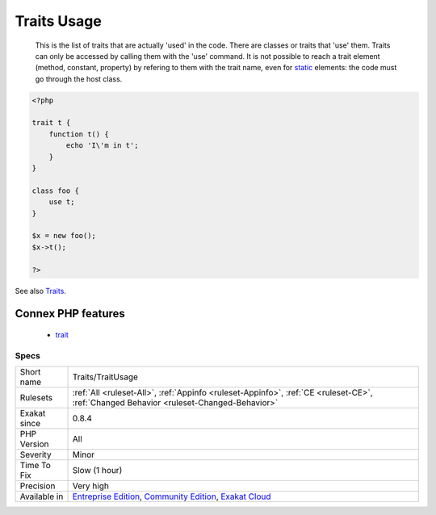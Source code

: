 .. _traits-traitusage:

.. _traits-usage:

Traits Usage
++++++++++++

  This is the list of traits that are actually 'used' in the code. There are classes or traits that 'use' them. Traits can only be accessed by calling them with the 'use' command. It is not possible to reach a trait element (method, constant, property) by refering to them with the trait name, even for `static <https://www.php.net/manual/en/language.oop5.static.php>`_ elements: the code must go through the host class.

.. code-block:: php
   
   <?php
   
   trait t {
       function t() {
           echo 'I\'m in t';
       }
   }
   
   class foo {
       use t;
   }
   
   $x = new foo();
   $x->t();
   
   ?>

See also `Traits <https://www.php.net/manual/en/language.oop5.traits.php>`_.

Connex PHP features
-------------------

  + `trait <https://php-dictionary.readthedocs.io/en/latest/dictionary/trait.ini.html>`_


Specs
_____

+--------------+-----------------------------------------------------------------------------------------------------------------------------------------------------------------------------------------+
| Short name   | Traits/TraitUsage                                                                                                                                                                       |
+--------------+-----------------------------------------------------------------------------------------------------------------------------------------------------------------------------------------+
| Rulesets     | :ref:`All <ruleset-All>`, :ref:`Appinfo <ruleset-Appinfo>`, :ref:`CE <ruleset-CE>`, :ref:`Changed Behavior <ruleset-Changed-Behavior>`                                                  |
+--------------+-----------------------------------------------------------------------------------------------------------------------------------------------------------------------------------------+
| Exakat since | 0.8.4                                                                                                                                                                                   |
+--------------+-----------------------------------------------------------------------------------------------------------------------------------------------------------------------------------------+
| PHP Version  | All                                                                                                                                                                                     |
+--------------+-----------------------------------------------------------------------------------------------------------------------------------------------------------------------------------------+
| Severity     | Minor                                                                                                                                                                                   |
+--------------+-----------------------------------------------------------------------------------------------------------------------------------------------------------------------------------------+
| Time To Fix  | Slow (1 hour)                                                                                                                                                                           |
+--------------+-----------------------------------------------------------------------------------------------------------------------------------------------------------------------------------------+
| Precision    | Very high                                                                                                                                                                               |
+--------------+-----------------------------------------------------------------------------------------------------------------------------------------------------------------------------------------+
| Available in | `Entreprise Edition <https://www.exakat.io/entreprise-edition>`_, `Community Edition <https://www.exakat.io/community-edition>`_, `Exakat Cloud <https://www.exakat.io/exakat-cloud/>`_ |
+--------------+-----------------------------------------------------------------------------------------------------------------------------------------------------------------------------------------+


